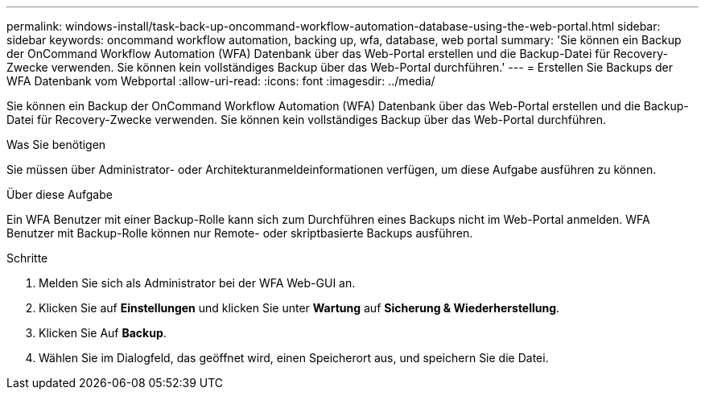 ---
permalink: windows-install/task-back-up-oncommand-workflow-automation-database-using-the-web-portal.html 
sidebar: sidebar 
keywords: oncommand workflow automation, backing up, wfa, database, web portal 
summary: 'Sie können ein Backup der OnCommand Workflow Automation (WFA) Datenbank über das Web-Portal erstellen und die Backup-Datei für Recovery-Zwecke verwenden. Sie können kein vollständiges Backup über das Web-Portal durchführen.' 
---
= Erstellen Sie Backups der WFA Datenbank vom Webportal
:allow-uri-read: 
:icons: font
:imagesdir: ../media/


[role="lead"]
Sie können ein Backup der OnCommand Workflow Automation (WFA) Datenbank über das Web-Portal erstellen und die Backup-Datei für Recovery-Zwecke verwenden. Sie können kein vollständiges Backup über das Web-Portal durchführen.

.Was Sie benötigen
Sie müssen über Administrator- oder Architekturanmeldeinformationen verfügen, um diese Aufgabe ausführen zu können.

.Über diese Aufgabe
Ein WFA Benutzer mit einer Backup-Rolle kann sich zum Durchführen eines Backups nicht im Web-Portal anmelden. WFA Benutzer mit Backup-Rolle können nur Remote- oder skriptbasierte Backups ausführen.

.Schritte
. Melden Sie sich als Administrator bei der WFA Web-GUI an.
. Klicken Sie auf *Einstellungen* und klicken Sie unter *Wartung* auf *Sicherung & Wiederherstellung*.
. Klicken Sie Auf *Backup*.
. Wählen Sie im Dialogfeld, das geöffnet wird, einen Speicherort aus, und speichern Sie die Datei.

